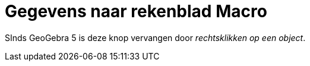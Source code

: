 = Gegevens naar rekenblad Macro
ifdef::env-github[:imagesdir: /nl/modules/ROOT/assets/images]

SInds GeoGebra 5 is deze knop vervangen door _rechtsklikken op een object_.

